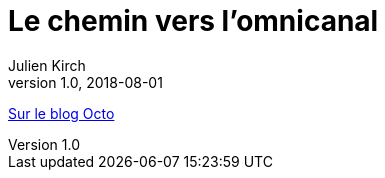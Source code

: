 = Le chemin vers l'omnicanal
Julien Kirch
v1.0, 2018-08-01
:article_description: Si votre système d'information n'est pas tombé dedans quand il était petit, faire de l'omnicanal est souvent un parcours semé d'embûches, et de promesses d'éditeurs

link:https://blog.octo.com/le-chemin-vers-lomnicanal/[Sur le blog Octo]
